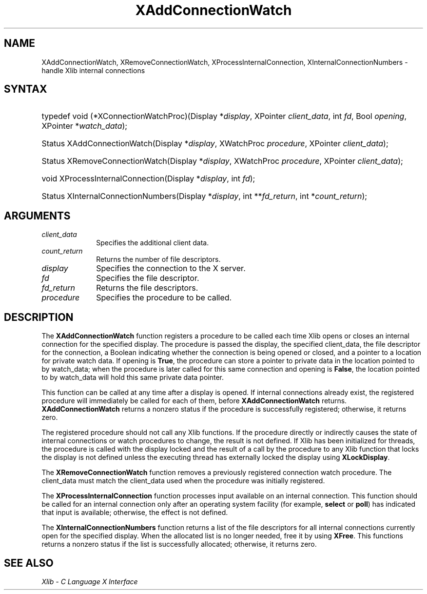 .\" Copyright \(co 1985, 1986, 1987, 1988, 1989, 1990, 1991, 1994, 1996 X Consortium
.\"
.\" Permission is hereby granted, free of charge, to any person obtaining
.\" a copy of this software and associated documentation files (the
.\" "Software"), to deal in the Software without restriction, including
.\" without limitation the rights to use, copy, modify, merge, publish,
.\" distribute, sublicense, and/or sell copies of the Software, and to
.\" permit persons to whom the Software is furnished to do so, subject to
.\" the following conditions:
.\"
.\" The above copyright notice and this permission notice shall be included
.\" in all copies or substantial portions of the Software.
.\"
.\" THE SOFTWARE IS PROVIDED "AS IS", WITHOUT WARRANTY OF ANY KIND, EXPRESS
.\" OR IMPLIED, INCLUDING BUT NOT LIMITED TO THE WARRANTIES OF
.\" MERCHANTABILITY, FITNESS FOR A PARTICULAR PURPOSE AND NONINFRINGEMENT.
.\" IN NO EVENT SHALL THE X CONSORTIUM BE LIABLE FOR ANY CLAIM, DAMAGES OR
.\" OTHER LIABILITY, WHETHER IN AN ACTION OF CONTRACT, TORT OR OTHERWISE,
.\" ARISING FROM, OUT OF OR IN CONNECTION WITH THE SOFTWARE OR THE USE OR
.\" OTHER DEALINGS IN THE SOFTWARE.
.\"
.\" Except as contained in this notice, the name of the X Consortium shall
.\" not be used in advertising or otherwise to promote the sale, use or
.\" other dealings in this Software without prior written authorization
.\" from the X Consortium.
.\"
.\" Copyright \(co 1985, 1986, 1987, 1988, 1989, 1990, 1991 by
.\" Digital Equipment Corporation
.\"
.\" Portions Copyright \(co 1990, 1991 by
.\" Tektronix, Inc.
.\"
.\" Permission to use, copy, modify and distribute this documentation for
.\" any purpose and without fee is hereby granted, provided that the above
.\" copyright notice appears in all copies and that both that copyright notice
.\" and this permission notice appear in all copies, and that the names of
.\" Digital and Tektronix not be used in in advertising or publicity pertaining
.\" to this documentation without specific, written prior permission.
.\" Digital and Tektronix makes no representations about the suitability
.\" of this documentation for any purpose.
.\" It is provided "as is" without express or implied warranty.
.\"
.\"
.ds xT X Toolkit Intrinsics \- C Language Interface
.ds xW Athena X Widgets \- C Language X Toolkit Interface
.ds xL Xlib \- C Language X Interface
.ds xC Inter-Client Communication Conventions Manual
.TH XAddConnectionWatch 3 "libX11 1.6.9" "X Version 11" "XLIB FUNCTIONS"
.SH NAME
XAddConnectionWatch, XRemoveConnectionWatch, XProcessInternalConnection, XInternalConnectionNumbers \- handle Xlib internal connections
.SH SYNTAX
.HP
typedef void (*XConnectionWatchProc)\^(\^Display *\fIdisplay\fP\^, XPointer
\fIclient_data\fP\^, int \fIfd\fP\^, Bool \fIopening\fP\^, XPointer
*\fIwatch_data\fP\^);
.HP
Status XAddConnectionWatch\^(\^Display *\fIdisplay\fP\^, XWatchProc
\fIprocedure\fP\^, XPointer \fIclient_data\fP\^);
.HP
Status XRemoveConnectionWatch\^(\^Display *\fIdisplay\fP\^, XWatchProc
\fIprocedure\fP\^, XPointer \fIclient_data\fP\^);
.HP
void XProcessInternalConnection\^(\^Display *\fIdisplay\fP\^, int \fIfd\fP\^);
.HP
Status XInternalConnectionNumbers\^(\^Display *\fIdisplay\fP\^, int
**\fIfd_return\fP\^, int *\fIcount_return\fP\^);
.SH ARGUMENTS
.IP \fIclient_data\fP 1i
Specifies the additional client data.
.IP \fIcount_return\fP 1i
Returns the number of file descriptors.
.IP \fIdisplay\fP 1i
Specifies the connection to the X server.
.IP \fIfd\fP 1i
Specifies the file descriptor.
.IP \fIfd_return\fP 1i
Returns the file descriptors.
.IP \fIprocedure\fP 1i
Specifies the procedure to be called.
.SH DESCRIPTION
The
.B XAddConnectionWatch
function registers a procedure to be called each time Xlib opens or closes an
internal connection for the specified display.
The procedure is passed the
display, the specified client_data, the file descriptor for the connection,
a Boolean indicating whether the connection is being opened or closed, and a
pointer to a location for private watch data.
If opening is
.BR True ,
the procedure can store a pointer to private data in the location pointed
to by watch_data;
when the procedure is later called for this same connection and opening is
.BR False ,
the location pointed to by watch_data will hold this same private data pointer.
.LP
This function can be called at any time after a display is opened.
If internal connections already exist, the registered procedure will
immediately be called for each of them, before
.B XAddConnectionWatch
returns.
.B XAddConnectionWatch
returns a nonzero status if the procedure is successfully registered;
otherwise, it returns zero.
.LP
The registered procedure should not call any Xlib functions.
If the procedure directly or indirectly causes the state of internal
connections or watch procedures to change, the result is not defined.
If Xlib has been initialized for threads, the procedure is called with
the display locked and the result of a call by the procedure to any
Xlib function that locks the display is not defined unless the executing
thread has externally locked the display using
.BR XLockDisplay .
.LP
The
.B XRemoveConnectionWatch
function removes a previously registered connection watch procedure.
The client_data must match the client_data used when the procedure
was initially registered.

.LP
The
.B XProcessInternalConnection
function processes input available on an internal connection.
This function should be called for an internal connection only
after an operating system facility (for example,
.B select
or
.BR poll )
has indicated that input is available; otherwise,
the effect is not defined.
.LP
The
.B XInternalConnectionNumbers
function returns a list of the file descriptors for all internal
connections currently open for the specified display.
When the allocated list is no longer needed,
free it by using
.BR XFree .
This functions returns a nonzero status if the list is successfully allocated;
otherwise, it returns zero.
.SH "SEE ALSO"
\fI\*(xL\fP
